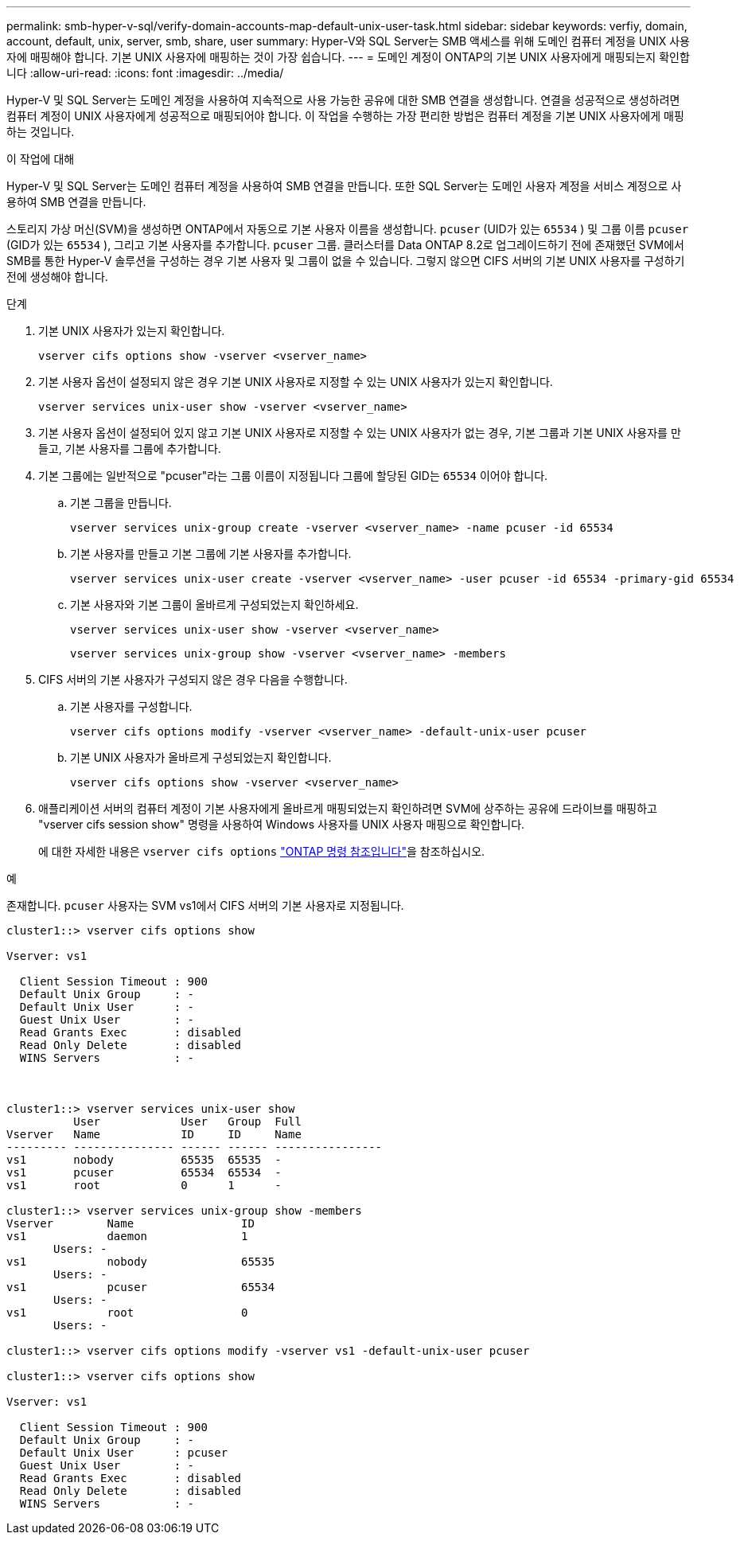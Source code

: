 ---
permalink: smb-hyper-v-sql/verify-domain-accounts-map-default-unix-user-task.html 
sidebar: sidebar 
keywords: verfiy, domain, account, default, unix, server, smb, share, user 
summary: Hyper-V와 SQL Server는 SMB 액세스를 위해 도메인 컴퓨터 계정을 UNIX 사용자에 매핑해야 합니다. 기본 UNIX 사용자에 매핑하는 것이 가장 쉽습니다. 
---
= 도메인 계정이 ONTAP의 기본 UNIX 사용자에게 매핑되는지 확인합니다
:allow-uri-read: 
:icons: font
:imagesdir: ../media/


[role="lead"]
Hyper-V 및 SQL Server는 도메인 계정을 사용하여 지속적으로 사용 가능한 공유에 대한 SMB 연결을 생성합니다. 연결을 성공적으로 생성하려면 컴퓨터 계정이 UNIX 사용자에게 성공적으로 매핑되어야 합니다. 이 작업을 수행하는 가장 편리한 방법은 컴퓨터 계정을 기본 UNIX 사용자에게 매핑하는 것입니다.

.이 작업에 대해
Hyper-V 및 SQL Server는 도메인 컴퓨터 계정을 사용하여 SMB 연결을 만듭니다. 또한 SQL Server는 도메인 사용자 계정을 서비스 계정으로 사용하여 SMB 연결을 만듭니다.

스토리지 가상 머신(SVM)을 생성하면 ONTAP에서 자동으로 기본 사용자 이름을 생성합니다.  `pcuser` (UID가 있는  `65534` ) 및 그룹 이름  `pcuser` (GID가 있는  `65534` ), 그리고 기본 사용자를 추가합니다.  `pcuser` 그룹. 클러스터를 Data ONTAP 8.2로 업그레이드하기 전에 존재했던 SVM에서 SMB를 통한 Hyper-V 솔루션을 구성하는 경우 기본 사용자 및 그룹이 없을 수 있습니다. 그렇지 않으면 CIFS 서버의 기본 UNIX 사용자를 구성하기 전에 생성해야 합니다.

.단계
. 기본 UNIX 사용자가 있는지 확인합니다.
+
[source, cli]
----
vserver cifs options show -vserver <vserver_name>
----
. 기본 사용자 옵션이 설정되지 않은 경우 기본 UNIX 사용자로 지정할 수 있는 UNIX 사용자가 있는지 확인합니다.
+
[source, cli]
----
vserver services unix-user show -vserver <vserver_name>
----
. 기본 사용자 옵션이 설정되어 있지 않고 기본 UNIX 사용자로 지정할 수 있는 UNIX 사용자가 없는 경우, 기본 그룹과 기본 UNIX 사용자를 만들고, 기본 사용자를 그룹에 추가합니다.
+
. 기본 그룹에는 일반적으로 "pcuser"라는 그룹 이름이 지정됩니다 그룹에 할당된 GID는 `65534` 이어야 합니다.

+
.. 기본 그룹을 만듭니다.
+
[source, cli]
----
vserver services unix-group create -vserver <vserver_name> -name pcuser -id 65534
----
.. 기본 사용자를 만들고 기본 그룹에 기본 사용자를 추가합니다.
+
[source, cli]
----
vserver services unix-user create -vserver <vserver_name> -user pcuser -id 65534 -primary-gid 65534
----
.. 기본 사용자와 기본 그룹이 올바르게 구성되었는지 확인하세요.
+
[source, cli]
----
vserver services unix-user show -vserver <vserver_name>
----
+
[source, cli]
----
vserver services unix-group show -vserver <vserver_name> -members
----


. CIFS 서버의 기본 사용자가 구성되지 않은 경우 다음을 수행합니다.
+
.. 기본 사용자를 구성합니다.
+
[source, cli]
----
vserver cifs options modify -vserver <vserver_name> -default-unix-user pcuser
----
.. 기본 UNIX 사용자가 올바르게 구성되었는지 확인합니다.
+
[source, cli]
----
vserver cifs options show -vserver <vserver_name>
----


. 애플리케이션 서버의 컴퓨터 계정이 기본 사용자에게 올바르게 매핑되었는지 확인하려면 SVM에 상주하는 공유에 드라이브를 매핑하고 "vserver cifs session show" 명령을 사용하여 Windows 사용자를 UNIX 사용자 매핑으로 확인합니다.
+
에 대한 자세한 내용은 `vserver cifs options` link:https://docs.netapp.com/us-en/ontap-cli/search.html?q=vserver+cifs+options["ONTAP 명령 참조입니다"^]을 참조하십시오.



.예
존재합니다.  `pcuser` 사용자는 SVM vs1에서 CIFS 서버의 기본 사용자로 지정됩니다.

[listing]
----
cluster1::> vserver cifs options show

Vserver: vs1

  Client Session Timeout : 900
  Default Unix Group     : -
  Default Unix User      : -
  Guest Unix User        : -
  Read Grants Exec       : disabled
  Read Only Delete       : disabled
  WINS Servers           : -



cluster1::> vserver services unix-user show
          User            User   Group  Full
Vserver   Name            ID     ID     Name
--------- --------------- ------ ------ ----------------
vs1       nobody          65535  65535  -
vs1       pcuser          65534  65534  -
vs1       root            0      1      -

cluster1::> vserver services unix-group show -members
Vserver        Name                ID
vs1            daemon              1
       Users: -
vs1            nobody              65535
       Users: -
vs1            pcuser              65534
       Users: -
vs1            root                0
       Users: -

cluster1::> vserver cifs options modify -vserver vs1 -default-unix-user pcuser

cluster1::> vserver cifs options show

Vserver: vs1

  Client Session Timeout : 900
  Default Unix Group     : -
  Default Unix User      : pcuser
  Guest Unix User        : -
  Read Grants Exec       : disabled
  Read Only Delete       : disabled
  WINS Servers           : -
----